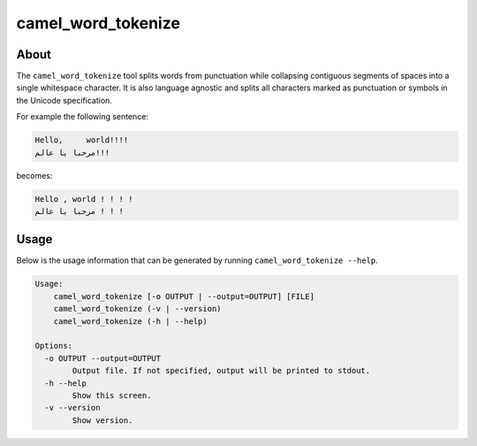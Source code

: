 camel_word_tokenize
===================

About
-----

The ``camel_word_tokenize`` tool splits words from punctuation while collapsing
contiguous segments of spaces into a single whitespace character. 
It is also language agnostic and splits all characters marked as punctuation or
symbols in the Unicode specification.

For example the following sentence:

.. code-block:: none

   Hello,     world!!!!
   مرحبا يا عالم!!!

becomes:

.. code-block:: none

   Hello , world ! ! ! !
   مرحبا يا عالم ! ! !


Usage
-----

Below is the usage information that can be generated by running
``camel_word_tokenize --help``.

.. code-block:: none

   Usage:
       camel_word_tokenize [-o OUTPUT | --output=OUTPUT] [FILE]
       camel_word_tokenize (-v | --version)
       camel_word_tokenize (-h | --help)

   Options:
     -o OUTPUT --output=OUTPUT
           Output file. If not specified, output will be printed to stdout.
     -h --help
           Show this screen.
     -v --version
           Show version.
